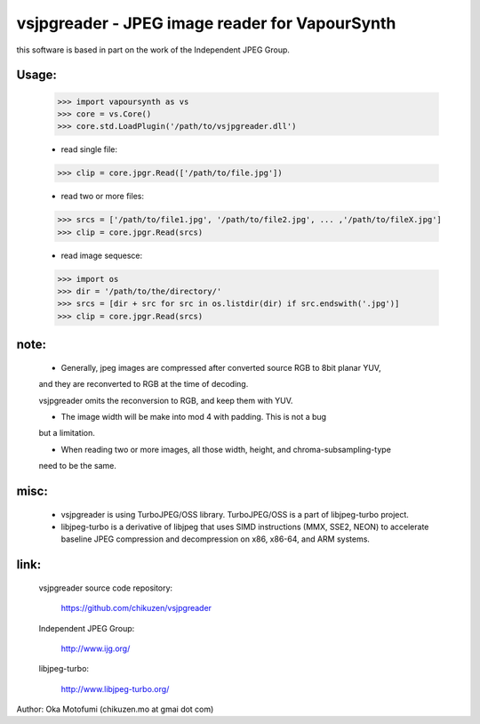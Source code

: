 ================================================
vsjpgreader - JPEG image reader for VapourSynth
================================================

this software is based in part on the work of the Independent JPEG Group.

Usage:
------
    >>> import vapoursynth as vs
    >>> core = vs.Core()
    >>> core.std.LoadPlugin('/path/to/vsjpgreader.dll')

    - read single file:
    >>> clip = core.jpgr.Read(['/path/to/file.jpg'])

    - read two or more files:
    >>> srcs = ['/path/to/file1.jpg', '/path/to/file2.jpg', ... ,'/path/to/fileX.jpg']
    >>> clip = core.jpgr.Read(srcs)

    - read image sequesce:
    >>> import os
    >>> dir = '/path/to/the/directory/'
    >>> srcs = [dir + src for src in os.listdir(dir) if src.endswith('.jpg')]
    >>> clip = core.jpgr.Read(srcs)

note:
-----
    - Generally, jpeg images are compressed after converted source RGB to 8bit planar YUV,
    and they are reconverted to RGB at the time of decoding.

    vsjpgreader omits the reconversion to RGB, and keep them with YUV.

    - The image width will be make into mod 4 with padding. This is not a bug
    but a limitation.

    - When reading two or more images, all those width, height, and chroma-subsampling-type
    need to be the same.

misc:
-----
    - vsjpgreader is using TurboJPEG/OSS library. TurboJPEG/OSS is a part of libjpeg-turbo project.

    - libjpeg-turbo is a derivative of libjpeg that uses SIMD instructions (MMX, SSE2, NEON) to accelerate baseline JPEG compression and decompression on x86, x86-64, and ARM systems.

link:
-----
    vsjpgreader source code repository:

        https://github.com/chikuzen/vsjpgreader

    Independent JPEG Group:

        http://www.ijg.org/

    libjpeg-turbo:

        http://www.libjpeg-turbo.org/

Author: Oka Motofumi (chikuzen.mo at gmai dot com)
